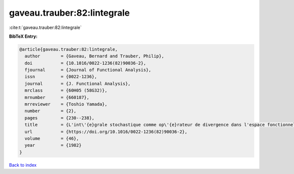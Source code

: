 gaveau.trauber:82:lintegrale
============================

:cite:t:`gaveau.trauber:82:lintegrale`

**BibTeX Entry:**

.. code-block:: bibtex

   @article{gaveau.trauber:82:lintegrale,
     author        = {Gaveau, Bernard and Trauber, Philip},
     doi           = {10.1016/0022-1236(82)90036-2},
     fjournal      = {Journal of Functional Analysis},
     issn          = {0022-1236},
     journal       = {J. Functional Analysis},
     mrclass       = {60H05 (58G32)},
     mrnumber      = {660187},
     mrreviewer    = {Toshio Yamada},
     number        = {2},
     pages         = {230--238},
     title         = {L'int\'{e}grale stochastique comme op\'{e}rateur de divergence dans l'espace fonctionnel},
     url           = {https://doi.org/10.1016/0022-1236(82)90036-2},
     volume        = {46},
     year          = {1982}
   }

`Back to index <../By-Cite-Keys.html>`_
